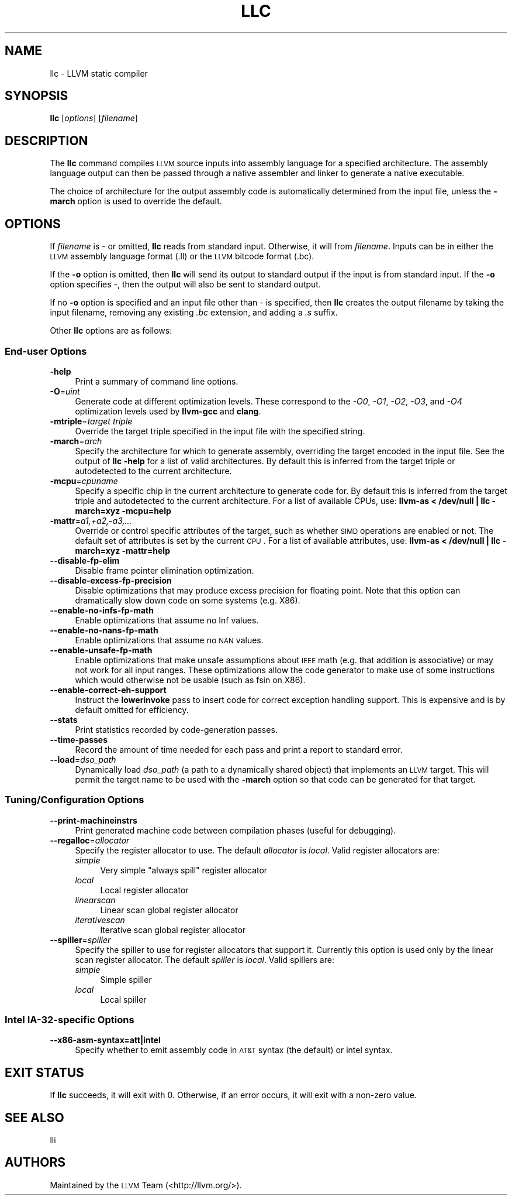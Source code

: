 .\" $FreeBSD: head/usr.bin/clang/llc/llc.1 231057 2012-02-05 23:56:22Z dim $
.\" Automatically generated by Pod::Man 2.23 (Pod::Simple 3.14)
.\"
.\" Standard preamble:
.\" ========================================================================
.de Sp \" Vertical space (when we can't use .PP)
.if t .sp .5v
.if n .sp
..
.de Vb \" Begin verbatim text
.ft CW
.nf
.ne \\$1
..
.de Ve \" End verbatim text
.ft R
.fi
..
.\" Set up some character translations and predefined strings.  \*(-- will
.\" give an unbreakable dash, \*(PI will give pi, \*(L" will give a left
.\" double quote, and \*(R" will give a right double quote.  \*(C+ will
.\" give a nicer C++.  Capital omega is used to do unbreakable dashes and
.\" therefore won't be available.  \*(C` and \*(C' expand to `' in nroff,
.\" nothing in troff, for use with C<>.
.tr \(*W-
.ds C+ C\v'-.1v'\h'-1p'\s-2+\h'-1p'+\s0\v'.1v'\h'-1p'
.ie n \{\
.    ds -- \(*W-
.    ds PI pi
.    if (\n(.H=4u)&(1m=24u) .ds -- \(*W\h'-12u'\(*W\h'-12u'-\" diablo 10 pitch
.    if (\n(.H=4u)&(1m=20u) .ds -- \(*W\h'-12u'\(*W\h'-8u'-\"  diablo 12 pitch
.    ds L" ""
.    ds R" ""
.    ds C` ""
.    ds C' ""
'br\}
.el\{\
.    ds -- \|\(em\|
.    ds PI \(*p
.    ds L" ``
.    ds R" ''
'br\}
.\"
.\" Escape single quotes in literal strings from groff's Unicode transform.
.ie \n(.g .ds Aq \(aq
.el       .ds Aq '
.\"
.\" If the F register is turned on, we'll generate index entries on stderr for
.\" titles (.TH), headers (.SH), subsections (.SS), items (.Ip), and index
.\" entries marked with X<> in POD.  Of course, you'll have to process the
.\" output yourself in some meaningful fashion.
.ie \nF \{\
.    de IX
.    tm Index:\\$1\t\\n%\t"\\$2"
..
.    nr % 0
.    rr F
.\}
.el \{\
.    de IX
..
.\}
.\"
.\" Accent mark definitions (@(#)ms.acc 1.5 88/02/08 SMI; from UCB 4.2).
.\" Fear.  Run.  Save yourself.  No user-serviceable parts.
.    \" fudge factors for nroff and troff
.if n \{\
.    ds #H 0
.    ds #V .8m
.    ds #F .3m
.    ds #[ \f1
.    ds #] \fP
.\}
.if t \{\
.    ds #H ((1u-(\\\\n(.fu%2u))*.13m)
.    ds #V .6m
.    ds #F 0
.    ds #[ \&
.    ds #] \&
.\}
.    \" simple accents for nroff and troff
.if n \{\
.    ds ' \&
.    ds ` \&
.    ds ^ \&
.    ds , \&
.    ds ~ ~
.    ds /
.\}
.if t \{\
.    ds ' \\k:\h'-(\\n(.wu*8/10-\*(#H)'\'\h"|\\n:u"
.    ds ` \\k:\h'-(\\n(.wu*8/10-\*(#H)'\`\h'|\\n:u'
.    ds ^ \\k:\h'-(\\n(.wu*10/11-\*(#H)'^\h'|\\n:u'
.    ds , \\k:\h'-(\\n(.wu*8/10)',\h'|\\n:u'
.    ds ~ \\k:\h'-(\\n(.wu-\*(#H-.1m)'~\h'|\\n:u'
.    ds / \\k:\h'-(\\n(.wu*8/10-\*(#H)'\z\(sl\h'|\\n:u'
.\}
.    \" troff and (daisy-wheel) nroff accents
.ds : \\k:\h'-(\\n(.wu*8/10-\*(#H+.1m+\*(#F)'\v'-\*(#V'\z.\h'.2m+\*(#F'.\h'|\\n:u'\v'\*(#V'
.ds 8 \h'\*(#H'\(*b\h'-\*(#H'
.ds o \\k:\h'-(\\n(.wu+\w'\(de'u-\*(#H)/2u'\v'-.3n'\*(#[\z\(de\v'.3n'\h'|\\n:u'\*(#]
.ds d- \h'\*(#H'\(pd\h'-\w'~'u'\v'-.25m'\f2\(hy\fP\v'.25m'\h'-\*(#H'
.ds D- D\\k:\h'-\w'D'u'\v'-.11m'\z\(hy\v'.11m'\h'|\\n:u'
.ds th \*(#[\v'.3m'\s+1I\s-1\v'-.3m'\h'-(\w'I'u*2/3)'\s-1o\s+1\*(#]
.ds Th \*(#[\s+2I\s-2\h'-\w'I'u*3/5'\v'-.3m'o\v'.3m'\*(#]
.ds ae a\h'-(\w'a'u*4/10)'e
.ds Ae A\h'-(\w'A'u*4/10)'E
.    \" corrections for vroff
.if v .ds ~ \\k:\h'-(\\n(.wu*9/10-\*(#H)'\s-2\u~\d\s+2\h'|\\n:u'
.if v .ds ^ \\k:\h'-(\\n(.wu*10/11-\*(#H)'\v'-.4m'^\v'.4m'\h'|\\n:u'
.    \" for low resolution devices (crt and lpr)
.if \n(.H>23 .if \n(.V>19 \
\{\
.    ds : e
.    ds 8 ss
.    ds o a
.    ds d- d\h'-1'\(ga
.    ds D- D\h'-1'\(hy
.    ds th \o'bp'
.    ds Th \o'LP'
.    ds ae ae
.    ds Ae AE
.\}
.rm #[ #] #H #V #F C
.\" ========================================================================
.\"
.IX Title "LLC 1"
.TH LLC 1 "2011-10-17" "LLVM 3.0" "LLVM Command Guide"
.\" For nroff, turn off justification.  Always turn off hyphenation; it makes
.\" way too many mistakes in technical documents.
.if n .ad l
.nh
.SH "NAME"
llc \- LLVM static compiler
.SH "SYNOPSIS"
.IX Header "SYNOPSIS"
\&\fBllc\fR [\fIoptions\fR] [\fIfilename\fR]
.SH "DESCRIPTION"
.IX Header "DESCRIPTION"
The \fBllc\fR command compiles \s-1LLVM\s0 source inputs into assembly language for a
specified architecture.  The assembly language output can then be passed through
a native assembler and linker to generate a native executable.
.PP
The choice of architecture for the output assembly code is automatically
determined from the input file, unless the \fB\-march\fR option is used to override
the default.
.SH "OPTIONS"
.IX Header "OPTIONS"
If \fIfilename\fR is \- or omitted, \fBllc\fR reads from standard input.  Otherwise, it
will from \fIfilename\fR.  Inputs can be in either the \s-1LLVM\s0 assembly language
format (.ll) or the \s-1LLVM\s0 bitcode format (.bc).
.PP
If the \fB\-o\fR option is omitted, then \fBllc\fR will send its output to standard
output if the input is from standard input.  If the \fB\-o\fR option specifies \-,
then the output will also be sent to standard output.
.PP
If no \fB\-o\fR option is specified and an input file other than \- is specified,
then \fBllc\fR creates the output filename by taking the input filename,
removing any existing \fI.bc\fR extension, and adding a \fI.s\fR suffix.
.PP
Other \fBllc\fR options are as follows:
.SS "End-user Options"
.IX Subsection "End-user Options"
.IP "\fB\-help\fR" 4
.IX Item "-help"
Print a summary of command line options.
.IP "\fB\-O\fR=\fIuint\fR" 4
.IX Item "-O=uint"
Generate code at different optimization levels. These correspond to the \fI\-O0\fR,
\&\fI\-O1\fR, \fI\-O2\fR, \fI\-O3\fR, and \fI\-O4\fR optimization levels used by \fBllvm-gcc\fR and
\&\fBclang\fR.
.IP "\fB\-mtriple\fR=\fItarget triple\fR" 4
.IX Item "-mtriple=target triple"
Override the target triple specified in the input file with the specified
string.
.IP "\fB\-march\fR=\fIarch\fR" 4
.IX Item "-march=arch"
Specify the architecture for which to generate assembly, overriding the target
encoded in the input file.  See the output of \fBllc \-help\fR for a list of
valid architectures.  By default this is inferred from the target triple or
autodetected to the current architecture.
.IP "\fB\-mcpu\fR=\fIcpuname\fR" 4
.IX Item "-mcpu=cpuname"
Specify a specific chip in the current architecture to generate code for.
By default this is inferred from the target triple and autodetected to 
the current architecture.  For a list of available CPUs, use:
\&\fBllvm-as < /dev/null | llc \-march=xyz \-mcpu=help\fR
.IP "\fB\-mattr\fR=\fIa1,+a2,\-a3,...\fR" 4
.IX Item "-mattr=a1,+a2,-a3,..."
Override or control specific attributes of the target, such as whether \s-1SIMD\s0
operations are enabled or not.  The default set of attributes is set by the
current \s-1CPU\s0.  For a list of available attributes, use:
\&\fBllvm-as < /dev/null | llc \-march=xyz \-mattr=help\fR
.IP "\fB\-\-disable\-fp\-elim\fR" 4
.IX Item "--disable-fp-elim"
Disable frame pointer elimination optimization.
.IP "\fB\-\-disable\-excess\-fp\-precision\fR" 4
.IX Item "--disable-excess-fp-precision"
Disable optimizations that may produce excess precision for floating point.
Note that this option can dramatically slow down code on some systems
(e.g. X86).
.IP "\fB\-\-enable\-no\-infs\-fp\-math\fR" 4
.IX Item "--enable-no-infs-fp-math"
Enable optimizations that assume no Inf values.
.IP "\fB\-\-enable\-no\-nans\-fp\-math\fR" 4
.IX Item "--enable-no-nans-fp-math"
Enable optimizations that assume no \s-1NAN\s0 values.
.IP "\fB\-\-enable\-unsafe\-fp\-math\fR" 4
.IX Item "--enable-unsafe-fp-math"
Enable optimizations that make unsafe assumptions about \s-1IEEE\s0 math (e.g. that
addition is associative) or may not work for all input ranges.  These
optimizations allow the code generator to make use of some instructions which
would otherwise not be usable (such as fsin on X86).
.IP "\fB\-\-enable\-correct\-eh\-support\fR" 4
.IX Item "--enable-correct-eh-support"
Instruct the \fBlowerinvoke\fR pass to insert code for correct exception handling
support.  This is expensive and is by default omitted for efficiency.
.IP "\fB\-\-stats\fR" 4
.IX Item "--stats"
Print statistics recorded by code-generation passes.
.IP "\fB\-\-time\-passes\fR" 4
.IX Item "--time-passes"
Record the amount of time needed for each pass and print a report to standard
error.
.IP "\fB\-\-load\fR=\fIdso_path\fR" 4
.IX Item "--load=dso_path"
Dynamically load \fIdso_path\fR (a path to a dynamically shared object) that
implements an \s-1LLVM\s0 target. This will permit the target name to be used with the
\&\fB\-march\fR option so that code can be generated for that target.
.SS "Tuning/Configuration Options"
.IX Subsection "Tuning/Configuration Options"
.IP "\fB\-\-print\-machineinstrs\fR" 4
.IX Item "--print-machineinstrs"
Print generated machine code between compilation phases (useful for debugging).
.IP "\fB\-\-regalloc\fR=\fIallocator\fR" 4
.IX Item "--regalloc=allocator"
Specify the register allocator to use. The default \fIallocator\fR is \fIlocal\fR.
Valid register allocators are:
.RS 4
.IP "\fIsimple\fR" 4
.IX Item "simple"
Very simple \*(L"always spill\*(R" register allocator
.IP "\fIlocal\fR" 4
.IX Item "local"
Local register allocator
.IP "\fIlinearscan\fR" 4
.IX Item "linearscan"
Linear scan global register allocator
.IP "\fIiterativescan\fR" 4
.IX Item "iterativescan"
Iterative scan global register allocator
.RE
.RS 4
.RE
.IP "\fB\-\-spiller\fR=\fIspiller\fR" 4
.IX Item "--spiller=spiller"
Specify the spiller to use for register allocators that support it.  Currently
this option is used only by the linear scan register allocator. The default
\&\fIspiller\fR is \fIlocal\fR.  Valid spillers are:
.RS 4
.IP "\fIsimple\fR" 4
.IX Item "simple"
Simple spiller
.IP "\fIlocal\fR" 4
.IX Item "local"
Local spiller
.RE
.RS 4
.RE
.SS "Intel IA\-32\-specific Options"
.IX Subsection "Intel IA-32-specific Options"
.IP "\fB\-\-x86\-asm\-syntax=att|intel\fR" 4
.IX Item "--x86-asm-syntax=att|intel"
Specify whether to emit assembly code in \s-1AT&T\s0 syntax (the default) or intel
syntax.
.SH "EXIT STATUS"
.IX Header "EXIT STATUS"
If \fBllc\fR succeeds, it will exit with 0.  Otherwise, if an error occurs,
it will exit with a non-zero value.
.SH "SEE ALSO"
.IX Header "SEE ALSO"
lli
.SH "AUTHORS"
.IX Header "AUTHORS"
Maintained by the \s-1LLVM\s0 Team (<http://llvm.org/>).
